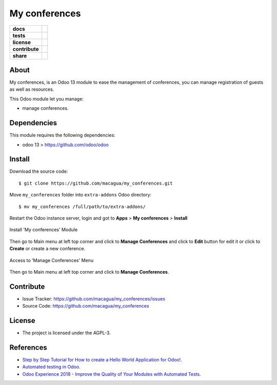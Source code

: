 ==============
My conferences
==============

.. start-badges

.. list-table::
    :stub-columns: 1

    * - docs
      - |tech-docs| |odoo13-docs| |help|
    * - tests
      - | |python37| |odoo13| |travis| |coverall|
    * - license
      - |github-license|
    * - contribute
      - |github-issues| |github-forks| |github-contributors|
    * - share
      - |share-twitter| |github-stars|

.. |tech-docs| image:: http://img.shields.io/badge/tutorial-docs-875A7B.svg?style=flat&colorA=8F8F8F
    :target: http://www.erpish.com/odoo/step-by-step-tutorial-for-how-to-create-a-hello-world-application-for-odoo/
    :alt: Documentation Source

.. |odoo13-docs| image:: http://img.shields.io/badge/13.0-docs-875A7B.svg?style=flat&colorA=8F8F8F
    :target: https://www.odoo.com/documentation/13.0/index.html
    :alt: Odoo 13 Documentation

.. |help| image:: http://img.shields.io/badge/master-help-875A7B.svg?style=flat&colorA=8F8F8F
    :target: https://www.odoo.com/forum/help-1
    :alt: Odoo Help

.. |share-twitter| image:: https://img.shields.io/twitter/url?url=https%3A%2F%2Fgithub.com%2Fmacagua%2Fmy_conferences
    :target: https://twitter.com/intent/tweet?text=Download%20and%20use%20%27my_conferences%27%20package%20for%20doing%20Python%20trainings%20in%20Venezuela%20%F0%9F%87%BB%F0%9F%87%AA%20https://github.com/macagua/my_conferences
    :alt: Share at Twitter

.. |github-contributors| image:: https://img.shields.io/github/contributors/macagua/my_conferences.svg
    :target: https://github.com/macagua/my_conferences/graphs/contributors
    :alt: Github Contributors

.. |github-license| image:: https://img.shields.io/github/license/macagua/my_conferences.svg
    :target: https://github.com/macagua/my_conferences/blob/master/LICENSE
    :alt: Github License

.. |github-issues| image:: https://img.shields.io/github/issues/macagua/my_conferences
    :target: https://github.com/macagua/my_conferences/issues
    :alt: Github Issues

.. |github-forks| image:: https://img.shields.io/github/forks/macagua/my_conferences
    :target: https://github.com/macagua/my_conferences/network/members
    :alt: Github Forks

.. |github-stars| image:: https://img.shields.io/github/stars/macagua/my_conferences
    :target: https://github.com/macagua/my_conferences/stargazers
    :alt: Github Favorites

.. |python37| image:: https://img.shields.io/badge/Python-3.7-blue
    :target: https://www.python.org/downloads/release/python-375/
    :alt: Python 3.7.5 version

.. |odoo13| image:: https://img.shields.io/badge/Odoo-13-blue
    :target: https://github.com/odoo/odoo/tree/13.0
    :alt: Odoo 13 version

.. |travis| image:: https://travis-ci.org/macagua/my_conferences.svg?branch=master
    :target: https://travis-ci.org/macagua/my_conferences
    :alt: Travis-CI Build Status

.. |coverall| image:: https://coveralls.io/repos/github/macagua/my_conferences/badge.svg?branch=master
    :target: https://coveralls.io/github/macagua/my_conferences?branch=master
    :alt: Coveralls Checkout Status

.. end-badges

About
=====

My conferences, is an Odoo 13 module to ease the management of conferences,
you can manage registration of guests as well as resources.

This Odoo module let you manage:

- manage conferences.

Dependencies
============

This module requires the following dependencies:

- odoo 13 > https://github.com/odoo/odoo


Install
=======

Download the source code:

::

    $ git clone https://github.com/macagua/my_conferences.git


Move ``my_conferences`` folder into ``extra-addons`` Odoo directory:

::

    $ mv my_conferences /full/path/to/extra-addons/


Restart the Odoo instance server, login and got to **Apps** > **My conferences** > **Install**

.. figure:: https://raw.githubusercontent.com/macagua/my_conferences/master/static/description/install_module.png
    :align: center
    :width: 70%
    :alt: Install 'My conferences' Module

    Install 'My conferences' Module

Then go to Main menu at left top corner and click to **Manage Conferences** and click to **Edit** button for edit it or click to **Create** or create a new conference.

.. figure:: https://raw.githubusercontent.com/macagua/my_conferences/master/static/description/manage_conferences.png
    :align: center
    :width: 70%
    :alt: Access to 'Manage Conferences' Menu

    Access to 'Manage Conferences' Menu

Then go to Main menu at left top corner and click to **Manage Conferences**.


Contribute
==========

- Issue Tracker: https://github.com/macagua/my_conferences/issues

- Source Code: https://github.com/macagua/my_conferences


License
=======

- The project is licensed under the AGPL-3.


References
==========

- `Step by Step Tutorial for How to create a Hello World Application for Odoo! <http://www.erpish.com/odoo/step-by-step-tutorial-for-how-to-create-a-hello-world-application-for-odoo/>`_.

- `Automated testing in Odoo <https://www.surekhatech.com/blog/automated-testing-in-odoo>`_.

- `Odoo Experience 2018 - Improve the Quality of Your Modules with Automated Tests <https://www.youtube.com/watch?v=jZddEWFdUcM>`_.

